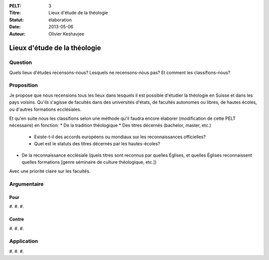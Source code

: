 :PELT: 3
:Titre: Lieux d'étude de la théologie
:Statut: élaboration
:Date: 2013-05-06
:Auteur: Olivier Keshavjee

=============================
Lieux d'étude de la théologie
=============================

Question
========

Quels lieux d'études recensons-nous? Lesquels ne recensons-nous pas? Et comment les classifions-nous?


Proposition
===========

Je propose que nous recensions tous les lieux dans lesquels il est possible d'étudier la théologie en Suisse et dans les pays voisins. Qu'ils s'agisse de facultés dans des universités d'états, de facultés autonomes ou libres, de hautes écoles, ou d'autres formations ecclésiales.

Et qu'en suite nous les classifions selon une méthode qu'il faudra encore élaborer (modification de cette PELT nécessaire) en fonction:
* De la tradition théologique
* Des titres décernés (bachelor, master, etc.)
  * Existe-t-il des accords européens ou mondiaux sur les reconnaissances officielles?
  * Quel est le statuts des titres décernés par les hautes-écoles?
* De la reconnaissance ecclésiale (quels titres sont reconnus par quelles Églises, et quelles Églises reconnaissent quelles formations [genre séminaire de culture théologique, etc.])

Avec une priorité claire sur les facultés.

Argumentaire
============

Pour
----

#.
#.
#. 

Contre
------

#.
#.
#. 


Application
===========

#.
#.
#. 

